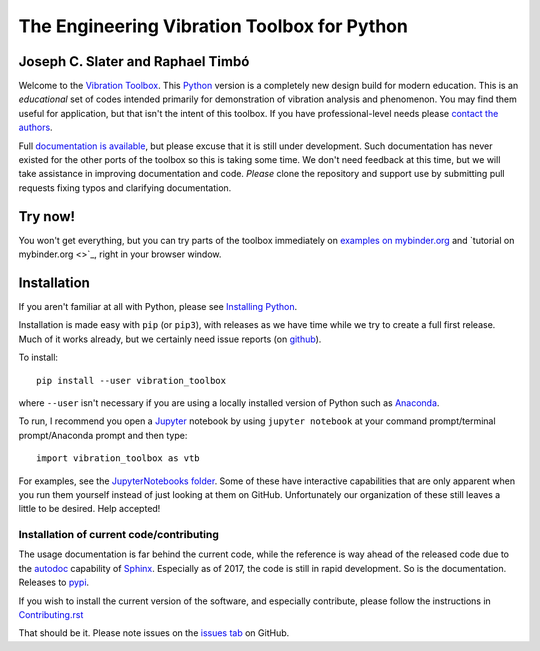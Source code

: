 =============================================
 The Engineering Vibration Toolbox for Python
=============================================

.. .. include:: <isonum.txt>
.. image:: https://badge.fury.io/py/vibration_toolbox.png/
    :target: http://badge.fury.io/py/vibration_toolbox

.. image:: https://travis-ci.org/vibrationtoolbox/vibration_toolbox.svg?branch=master
    :target: https://travis-ci.org/vibrationtoolbox/vibration_toolbox

.. image:: https://zenodo.org/badge/39572419.svg
    :target: https://zenodo.org/badge/latestdoi/39572419

.. .. image:: https://img.shields.io/pypi/v/vibration_toolbox.svg
    :target: https://img.shields.io/pypi/v/vibration_toolbox

.. #image:: https://coveralls.io/repos/vibrationtoolbox/vibration_toolbox/badge.png?branch=master
..  #:target: https://coveralls.io/r/vibrationtoolbox/vibration_toolbox


Joseph C. Slater and Raphael Timbó
----------------------------------

Welcome to the `Vibration Toolbox <http://vibrationtoolbox.github.io/vibration_toolbox/>`_.
This `Python <http://python.org>`_ version is a completely new design build for modern education. This is an *educational* set of codes intended primarily for
demonstration of vibration analysis and phenomenon. You may find them useful for application, but that isn't the intent of this toolbox. If you have professional-level needs please `contact the authors <mailto:joseph.c.slater@gmail.com>`_.

Full `documentation is available <http://vibrationtoolbox.github.io/vibration_toolbox/>`_, but please excuse that it is still under development. Such documentation has never existed for the other ports of the toolbox so this is taking some time. We don't need feedback at this time, but we will take assistance in improving documentation and code. *Please* clone the repository and support use by submitting pull requests fixing typos and clarifying documentation.

Try now!
--------

You won't get everything, but you can try parts of the toolbox immediately on `examples on mybinder.org <https://mybinder.org/v2/gh/vibrationtoolbox/vibration_toolbox/tree/master/docs/examples/master>`_ and `tutorial on mybinder.org <>`_, right in your browser window. 


Installation
------------

If you aren't familiar at all with Python, please see  `Installing Python <https://github.com/vibrationtoolbox/vibration_toolbox/blob/master/docs/Installing_Python.rst>`_.

Installation is made easy with ``pip`` (or ``pip3``), with releases as we have time while we try
to create a full first release. Much of it works already, but we certainly need
issue reports (on `github <http://github.com/vibrationtoolbox/vibration_toolbox>`_).

To install::

  pip install --user vibration_toolbox

where ``--user`` isn't necessary if you are using a locally installed version of Python such as `Anaconda <https://www.continuum.io/downloads>`_.

To run, I recommend you open a `Jupyter <https://jupyter.org>`_ notebook by using ``jupyter notebook`` at your command prompt/terminal prompt/Anaconda prompt and then type::

  import vibration_toolbox as vtb

For examples, see the `JupyterNotebooks folder <https://github.com/vibrationtoolbox/vibration_toolbox/tree/master/docs/tutorial>`_. Some of these have interactive capabilities that are only apparent when you run them yourself instead of just looking at them on GitHub. Unfortunately our organization of these still leaves a little to be desired. Help accepted!

Installation of current code/contributing
_________________________________________

The usage documentation is far behind the current code, while the reference is way ahead of the released code due to the `autodoc <http://www.sphinx-doc.org/en/stable/ext/autodoc.html>`_ capability of `Sphinx <http://www.sphinx-doc.org/en/stable/>`_. Especially as of 2017, the code is still in rapid development. So is the documentation. Releases to `pypi <https://pypi.python.org/pypi>`_.

If you wish to install the current version of the software, and especially contribute, please follow the instructions in `Contributing.rst <https://github.com/vibrationtoolbox/vibration_toolbox/blob/master/CONTRIBUTING.rst>`_

That should be it. Please note issues on the `issues tab <https://github.com/vibrationtoolbox/vibration_toolbox>`_ on GitHub.
